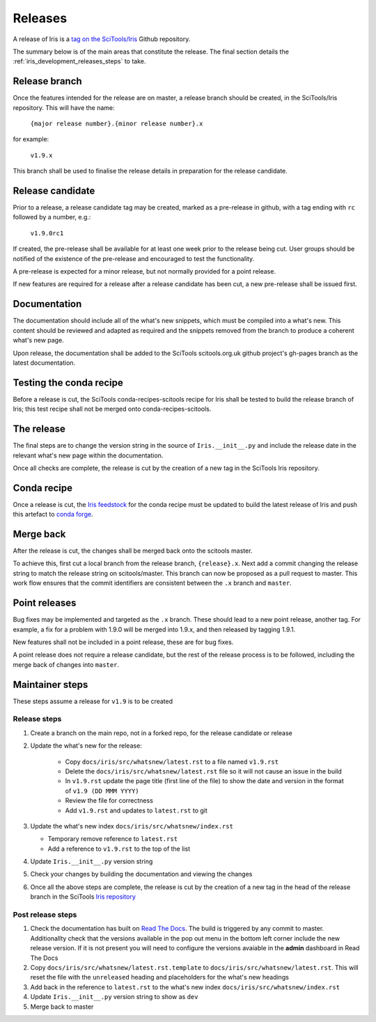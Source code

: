 .. _iris_development_releases:

Releases
========

A release of Iris is a `tag on the SciTools/Iris`_ 
Github repository.

The summary below is of the main areas that constitute the release.  The final
section details the :ref:`iris_development_releases_steps` to take.


Release branch
--------------

Once the features intended for the release are on master, a release branch 
should be created, in the SciTools/Iris repository.  This will have the name:

    :literal:`{major release number}.{minor release number}.x`

for example:

    :literal:`v1.9.x`

This branch shall be used to finalise the release details in preparation for
the release candidate.


Release candidate
-----------------

Prior to a release, a release candidate tag may be created, marked as a
pre-release in github, with a tag ending with :literal:`rc` followed by a
number, e.g.:

    :literal:`v1.9.0rc1`

If created, the pre-release shall be available for at least one week prior to
the release being cut.  User groups should be notified of the existence of the
pre-release and encouraged to test the functionality.

A pre-release is expected for a minor release, but not normally provided for a
point release.

If new features are required for a release after a release candidate has been
cut, a new pre-release shall be issued first.


Documentation
-------------

The documentation should include all of the what's new snippets, which must be
compiled into a what's new.  This content should be reviewed and adapted as
required and the snippets removed from the branch to produce a coherent what's
new page.

Upon release, the documentation shall be added to the SciTools scitools.org.uk
github project's gh-pages branch as the latest documentation.


Testing the conda recipe
------------------------

Before a release is cut, the SciTools conda-recipes-scitools recipe for Iris
shall be tested to build the release branch of Iris; this test recipe shall not
be merged onto conda-recipes-scitools.


The release
-----------

The final steps are to change the version string in the source of 
:literal:`Iris.__init__.py` and include the release date in the relevant what's
new page within the documentation.

Once all checks are complete, the release is cut by the creation of a new tag
in the SciTools Iris repository.


Conda recipe
------------

Once a release is cut, the `Iris feedstock`_ for the conda recipe must be
updated to build the latest release of Iris and push this artefact to
`conda forge`_.  

.. _Iris feedstock: https://github.com/conda-forge/iris-feedstock/tree/master/recipe
.. _conda forge: https://anaconda.org/conda-forge/iris

Merge back
----------

After the release is cut, the changes shall be merged back onto the scitools
master.

To achieve this, first cut a local branch from the release branch,
:literal:`{release}.x`.  Next add a commit changing the release string to match
the release string on scitools/master.  This branch can now be proposed as a
pull request to master.  This work flow ensures that the commit identifiers are
consistent between the :literal:`.x` branch and :literal:`master`.


Point releases
--------------

Bug fixes may be implemented and targeted as the :literal:`.x` branch.  These
should lead to a new point release, another tag.  For example, a fix for a
problem with 1.9.0 will be merged into 1.9.x, and then released by tagging
1.9.1.

New features shall not be included in a point release, these are for bug fixes.

A point release does not require a release candidate, but the rest of the
release process is to be followed, including the merge back of changes into
:literal:`master`.  


.. _iris_development_releases_steps:

Maintainer steps
----------------

These steps assume a release for ``v1.9`` is to be created

Release steps
~~~~~~~~~~~~~

#. Create a branch on the main repo, not in a forked repo, for the release
   candidate or release
#. Update the what's new for the release:  

    * Copy ``docs/iris/src/whatsnew/latest.rst`` to a file named
      ``v1.9.rst``
    * Delete the ``docs/iris/src/whatsnew/latest.rst`` file so it will not
      cause an issue in the build
    * In ``v1.9.rst`` update the page title (first line of the file) to show
      the date and version in the format of ``v1.9 (DD MMM YYYY)``
    * Review the file for correctness
    * Add ``v1.9.rst`` and updates to ``latest.rst`` to git

#. Update the what's new index ``docs/iris/src/whatsnew/index.rst``

   * Temporary remove reference to ``latest.rst``
   * Add a reference to ``v1.9.rst`` to the top of the list

#. Update ``Iris.__init__.py`` version string
#. Check your changes by building the documentation and viewing the changes
#. Once all the above steps are complete, the release is cut by the creation
   of a new tag in the head of the release branch in the SciTools 
   `Iris repository <https://github.com/tkknight/iris/releases>`_


Post release steps
~~~~~~~~~~~~~~~~~~

#. Check the documentation has built on `Read The Docs`_.  The build is 
   triggered by any commit to master.  Additionallty check that the versions
   available in the pop out menu in the bottom left corner include the new
   release version.  If it is not present you will need to configure the
   versions avaiable in the **admin** dashboard in Read The Docs
#. Copy ``docs/iris/src/whatsnew/latest.rst.template`` to 
   ``docs/iris/src/whatsnew/latest.rst``.  This will reset
   the file with the ``unreleased`` heading and placeholders for the what's
   new headings
#. Add back in the reference to ``latest.rst`` to the what's new index 
   ``docs/iris/src/whatsnew/index.rst``
#. Update ``Iris.__init__.py`` version string to show as ``dev``
#. Merge back to master


.. _Read The Docs: https://readthedocs.org/projects/scitools-iris/builds/
.. _tag on the SciTools/Iris: https://github.com/SciTools/iris/releases
